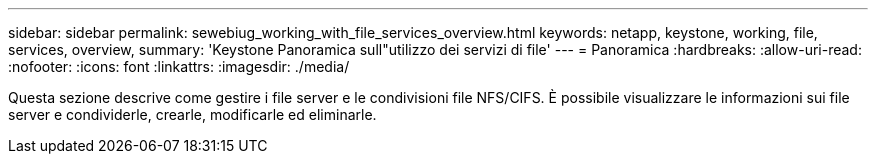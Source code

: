 ---
sidebar: sidebar 
permalink: sewebiug_working_with_file_services_overview.html 
keywords: netapp, keystone, working, file, services, overview, 
summary: 'Keystone Panoramica sull"utilizzo dei servizi di file' 
---
= Panoramica
:hardbreaks:
:allow-uri-read: 
:nofooter: 
:icons: font
:linkattrs: 
:imagesdir: ./media/


[role="lead"]
Questa sezione descrive come gestire i file server e le condivisioni file NFS/CIFS. È possibile visualizzare le informazioni sui file server e condividerle, crearle, modificarle ed eliminarle.
